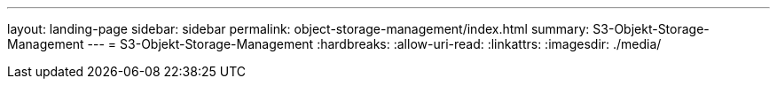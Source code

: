 ---
layout: landing-page 
sidebar: sidebar 
permalink: object-storage-management/index.html 
summary: S3-Objekt-Storage-Management 
---
= S3-Objekt-Storage-Management
:hardbreaks:
:allow-uri-read: 
:linkattrs: 
:imagesdir: ./media/


